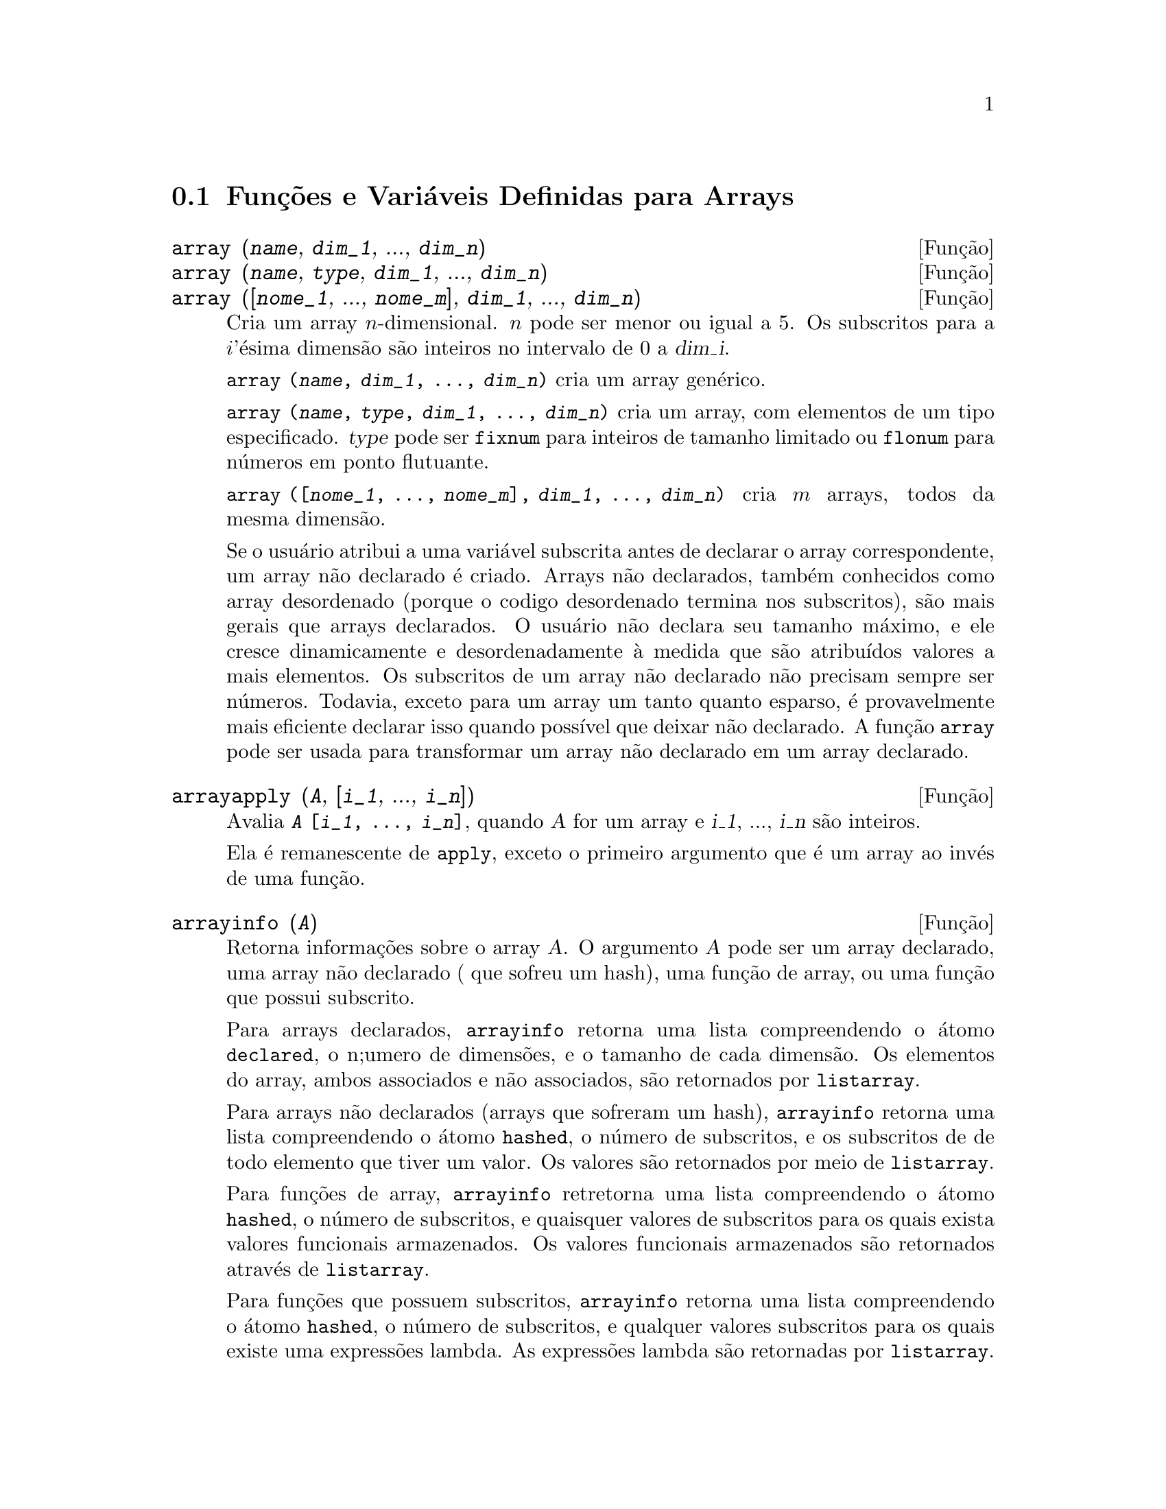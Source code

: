 @c Language: Brazilian Portuguese, Encoding: iso-8859-1
@c /Arrays.texi/1.15/Sat Jun  2 00:12:31 2007/-ko/
@menu
* Funções e Variáveis Definidas para Arrays::  
@end menu

@node Funções e Variáveis Definidas para Arrays,  , Arrays, Arrays
@section Funções e Variáveis Definidas para Arrays

@deffn {Função} array (@var{name}, @var{dim_1}, ..., @var{dim_n})
@deffnx {Função} array (@var{name}, @var{type}, @var{dim_1}, ..., @var{dim_n})
@deffnx {Função} array ([@var{nome_1}, ..., @var{nome_m}], @var{dim_1}, ..., @var{dim_n})

Cria um array @math{n}-dimensional.  
@math{n} pode ser menor ou igual a 5.
Os subscritos para
a @math{i}'ésima dimensão são inteiros no intervalo de 0 a @var{dim_i}.  

@code{array (@var{name}, @var{dim_1}, ..., @var{dim_n})} cria um array genérico.

@code{array (@var{name}, @var{type}, @var{dim_1}, ..., @var{dim_n})} cria
um array, com elementos de um tipo especificado.
@var{type} pode ser @code{fixnum} para
inteiros de tamanho limitado ou @code{flonum} para números em ponto flutuante.

@code{array ([@var{nome_1}, ..., @var{nome_m}], @var{dim_1}, ..., @var{dim_n})}
cria @math{m} arrays, todos da mesma dimensão.
@c SAME TYPE AS WELL ??

@c THIS DISCUSSION OF UNDECLARED ARRAYS REALLY WANTS TO BE SOMEWHERE ELSE
Se o usuário atribui a uma variável subscrita antes de declarar o
array correspondente, um array não declarado é criado.
Arrays não declarados, também conhecidos como array desordenado (porque
o codigo desordenado termina nos subscritos), são mais gerais que arrays
declarados.  O usuário não declara seu tamanho máximo, e ele cresce
dinamicamente e desordenadamente à medida que são atribuídos valores a mais elementos.  Os
subscritos de um array não declarado não precisam sempre ser números.  Todavia,
exceto para um array um tanto quanto esparso, é provavelmente mais eficiente
declarar isso quando possível que deixar não declarado.  A função @code{array}
pode ser usada para transformar um array não declarado em um array
declarado.
@c HOW DOES ONE CHANGE AN UNDECLARED ARRAY INTO A DECLARED ARRAY EXACTLY ??

@end deffn

@deffn {Função} arrayapply (@var{A}, [@var{i_1}, ..., @var{i_n}])
Avalia @code{@var{A} [@var{i_1}, ..., @var{i_n}]},
quando @var{A} for um array e @var{i_1}, ..., @var{i_n} são inteiros.

Ela é remanescente de @code{apply}, exceto o primeiro argumento que é um array ao invés de uma função.

@end deffn

@deffn {Função} arrayinfo (@var{A})
Retorna informações sobre o array @var{A}.
O argumento @var{A} pode ser um array declarado, uma array não declarado ( que sofreu um hash),
uma função de array, ou uma função que possui subscrito.

Para arrays declarados, @code{arrayinfo} retorna uma lista
compreendendo o átomo @code{declared}, o n;umero de dimensões, e o tamanho de cada dimensão.
Os elementos do array, ambos associados e não associados, são retornados por @code{listarray}.

Para arrays não declarados (arrays que sofreram um hash),
@code{arrayinfo} retorna uma lista compreendendo o átomo @code{hashed}, o número de subscritos,
e os subscritos de de todo elemento que tiver um valor.
Os valores são retornados por meio de @code{listarray}.

Para funções de array,
@code{arrayinfo} retretorna uma lista compreendendo o átomo @code{hashed}, o número de subscritos,
e quaisquer valores de subscritos para os quais exista valores funcionais armazenados.
Os valores funcionais armazenados são retornados através de @code{listarray}.

Para funções que possuem subscritos,
@code{arrayinfo} retorna uma lista compreendendo o átomo @code{hashed}, o número de subscritos,
e qualquer valores subscritos para os quais existe uma expressões lambda.
As expressões lambda são retornadas por @code{listarray}.

Examples:

@code{arrayinfo} e @code{listarray} aplicado a um array declarado.

@c ===beg===
@c array (aa, 2, 3);
@c aa [2, 3] : %pi;
@c aa [1, 2] : %e;
@c arrayinfo (aa);
@c listarray (aa);
@c ===end===
@example
(%i1) array (aa, 2, 3);
(%o1)                          aa
(%i2) aa [2, 3] : %pi;
(%o2)                          %pi
(%i3) aa [1, 2] : %e;
(%o3)                          %e
(%i4) arrayinfo (aa);
(%o4)                 [declared, 2, [2, 3]]
(%i5) listarray (aa);
(%o5) [#####, #####, #####, #####, #####, #####, %e, #####, 
                                        #####, #####, #####, %pi]
@end example

@code{arrayinfo} e @code{listarray} aplicado a um array não declarado (no qual foi aplicado um hash).

@c ===beg===
@c bb [FOO] : (a + b)^2;
@c bb [BAR] : (c - d)^3;
@c arrayinfo (bb);
@c listarray (bb);
@c ===end===
@example
(%i1) bb [FOO] : (a + b)^2;
                                   2
(%o1)                       (b + a)
(%i2) bb [BAR] : (c - d)^3;
                                   3
(%o2)                       (c - d)
(%i3) arrayinfo (bb);
(%o3)               [hashed, 1, [BAR], [FOO]]
(%i4) listarray (bb);
                              3         2
(%o4)                 [(c - d) , (b + a) ]
@end example

@code{arrayinfo} e @code{listarray} aplicado a uma função de array.

@c ===beg===
@c cc [x, y] := y / x;
@c cc [u, v];
@c cc [4, z];
@c arrayinfo (cc);
@c listarray (cc);
@c ===end===
@example
(%i1) cc [x, y] := y / x;
                                     y
(%o1)                      cc     := -
                             x, y    x
(%i2) cc [u, v];
                                v
(%o2)                           -
                                u
(%i3) cc [4, z];
                                z
(%o3)                           -
                                4
(%i4) arrayinfo (cc);
(%o4)              [hashed, 2, [4, z], [u, v]]
(%i5) listarray (cc);
                              z  v
(%o5)                        [-, -]
                              4  u
@end example

@code{arrayinfo} e @code{listarray} aplicadas a funções com subscritos.

@c ===beg===
@c dd [x] (y) := y ^ x;
@c dd [a + b];
@c dd [v - u];
@c arrayinfo (dd);
@c listarray (dd);
@c ===end===
@example
(%i1) dd [x] (y) := y ^ x;
                                     x
(%o1)                     dd (y) := y
                            x
(%i2) dd [a + b];
                                    b + a
(%o2)                  lambda([y], y     )
(%i3) dd [v - u];
                                    v - u
(%o3)                  lambda([y], y     )
(%i4) arrayinfo (dd);
(%o4)             [hashed, 1, [b + a], [v - u]]
(%i5) listarray (dd);
                         b + a                v - u
(%o5)      [lambda([y], y     ), lambda([y], y     )]
@end example
@end deffn

@deffn {Função} arraymake (@var{A}, [@var{i_1}, ..., @var{i_n}])
Retorna a expressão @code{@var{A}[@var{i_1}, ..., @var{i_n}]}.
O resultado é uma referência a um array não avaliado.

@code{arraymake} é remanicência de @code{funmake},
exceto o valor retornado é um array de referência não avaliado
ao invés de uma chamada de função não avaliada.

Exemplos:
@c ===beg===
@c arraymake (A, [1]);
@c arraymake (A, [k]);
@c arraymake (A, [i, j, 3]);
@c array (A, fixnum, 10);
@c fillarray (A, makelist (i^2, i, 1, 11));
@c arraymake (A, [5]);
@c ''%;
@c L : [a, b, c, d, e];
@c arraymake ('L, [n]);
@c ''%, n = 3;
@c A2 : make_array (fixnum, 10);
@c fillarray (A2, [1, 2, 3, 4, 5, 6, 7, 8, 9, 10]);
@c arraymake ('A2, [8]);
@c ''%;
@c ===end===

@example
(%i1) arraymake (A, [1]);
(%o1)                          A
                                1
(%i2) arraymake (A, [k]);
(%o2)                          A
                                k
(%i3) arraymake (A, [i, j, 3]);
(%o3)                       A
                             i, j, 3
(%i4) array (A, fixnum, 10);
(%o4)                           A
(%i5) fillarray (A, makelist (i^2, i, 1, 11));
(%o5)                           A
(%i6) arraymake (A, [5]); 
(%o6)                          A
                                5
(%i7) ''%;
(%o7)                          36
(%i8) L : [a, b, c, d, e];
(%o8)                    [a, b, c, d, e]
(%i9) arraymake ('L, [n]);
(%o9)                          L
                                n
(%i10) ''%, n = 3;
(%o10)                          c
(%i11) A2 : make_array (fixnum, 10);
(%o11)          @{Array:  #(0 0 0 0 0 0 0 0 0 0)@}
(%i12) fillarray (A2, [1, 2, 3, 4, 5, 6, 7, 8, 9, 10]);
(%o12)          @{Array:  #(1 2 3 4 5 6 7 8 9 10)@}
(%i13) arraymake ('A2, [8]);
(%o13)                         A2
                                 8
(%i14) ''%;
(%o14)                          9
@end example

@end deffn

@defvr {Variável de sistema} arrays
Valor padrão: @code{[]}

@code{arrays} é uma lista dos arrays que tiverem sido alocados.
Essa lista compreende arrays declarados através de @code{array},
arrays desordenados (hashed) construídos através de definição implícita (atribuindo alguma coisa a um elemento de array),
e funções de array definidas por meio de @code{:=} e @code{define}.
Arrays definidos por meio de @code{make_array} não estão incluídos.

Veja também
@code{array}, @code{arrayapply}, @code{arrayinfo}, @code{arraymake}, 
@code{fillarray}, @code{listarray}, e @code{rearray}.
@c IS THIS AN EXHAUSTIVE LIST ??

Exemplos:

@c ===beg===
@c array (aa, 5, 7);
@c bb [FOO] : (a + b)^2;
@c cc [x] := x/100;
@c dd : make_array ('any, 7);
@c arrays;
@c ===end===
@example
(%i1) array (aa, 5, 7);
(%o1)                          aa
(%i2) bb [FOO] : (a + b)^2;
                                   2
(%o2)                       (b + a)
(%i3) cc [x] := x/100;
                                   x
(%o3)                      cc  := ---
                             x    100
(%i4) dd : make_array ('any, 7);
(%o4)       @{Array:  #(NIL NIL NIL NIL NIL NIL NIL)@}
(%i5) arrays;
(%o5)                     [aa, bb, cc]
@end example

@end defvr

@deffn {Função} bashindices (@var{expr})
Transforma a expressão @var{expr} dando a cada
somatório e a cada produto um único índice.  Isso dá a @code{changevar} grande
precisão quando se está trabalhando com somatórios e produtos.  A forma do
único índice é @code{j@var{number}}.  A quantidade @var{number} é determindad por
referência a @code{gensumnum}, que pode ser alterada pelo usuário.  Por
exemplo, @code{gensumnum:0$} reseta isso.

@end deffn

@deffn {Função} fillarray (@var{A}, @var{B})
Preenche o array @var{A} com @var{B}, que é uma lista ou um array.

Se um tipo específico for declarado para @var{A} no momento de sua criação,
@var{A} somente porde ser preenchido com elementos do tipo especificado;
Constitui um erro alguma tentativa feita para copiar um um elemento de um tipo diferente.
 
Se as dimensões dos arrays @var{A} e @var{B} forem
diferents, @var{A} é preenchido no ordem de maior fileira.  Se não existirem elementos
livres em @var{B} o último elemento é usado para preencher todo o 
resto de @var{A}.  Se existirem muitos , esses restantes seram ignorados.

@code{fillarray} retorna esse primeiro argumento.

Exemplos:

Create an array of 9 elements and fill it from a list.
@c ===beg===
@c array (a1, fixnum, 8);
@c listarray (a1);
@c fillarray (a1, [1, 2, 3, 4, 5, 6, 7, 8, 9]);
@c listarray (a1);
@c ===end===

@example
(%i1) array (a1, fixnum, 8);
(%o1)                          a1
(%i2) listarray (a1);
(%o2)              [0, 0, 0, 0, 0, 0, 0, 0, 0]
(%i3) fillarray (a1, [1, 2, 3, 4, 5, 6, 7, 8, 9]);
(%o3)                          a1
(%i4) listarray (a1);
(%o4)              [1, 2, 3, 4, 5, 6, 7, 8, 9]
@end example

Quando existirem poucos elementos para preencher o array,
o último elemento é repetido.
Quando houverem muitos elementos,
os elementos extras são ignorados.
@c ===beg===
@c a2 : make_array (fixnum, 8);
@c fillarray (a2, [1, 2, 3, 4, 5]);
@c fillarray (a2, [4]);
@c fillarray (a2, makelist (i, i, 1, 100));
@c ===end===

@example
(%i1) a2 : make_array (fixnum, 8);
(%o1)             @{Array:  #(0 0 0 0 0 0 0 0)@}
(%i2) fillarray (a2, [1, 2, 3, 4, 5]);
(%o2)             @{Array:  #(1 2 3 4 5 5 5 5)@}
(%i3) fillarray (a2, [4]);
(%o3)             @{Array:  #(4 4 4 4 4 4 4 4)@}
(%i4) fillarray (a2, makelist (i, i, 1, 100));
(%o4)             @{Array:  #(1 2 3 4 5 6 7 8)@}
@end example

Arrays multi-dimensionais são preenchidos em ordem de maior fileira.
@c ===beg===
@c a3 : make_array (fixnum, 2, 5);
@c fillarray (a3, [1, 2, 3, 4, 5, 6, 7, 8, 9, 10]);
@c a4 : make_array (fixnum, 5, 2);
@c fillarray (a4, a3);
@c ===end===

@example
(%i1) a3 : make_array (fixnum, 2, 5);
(%o1)        @{Array:  #2A((0 0 0 0 0) (0 0 0 0 0))@}
(%i2) fillarray (a3, [1, 2, 3, 4, 5, 6, 7, 8, 9, 10]);
(%o2)        @{Array:  #2A((1 2 3 4 5) (6 7 8 9 10))@}
(%i3) a4 : make_array (fixnum, 5, 2);
(%o3)     @{Array:  #2A((0 0) (0 0) (0 0) (0 0) (0 0))@}
(%i4) fillarray (a4, a3);
(%o4)     @{Array:  #2A((1 2) (3 4) (5 6) (7 8) (9 10))@}
@end example

 @end deffn

@deffn {Função} listarray (@var{A})
Retorna uma lista dos elementos do array @var{A}.
O argumento @var{A} pode ser um array declarado, um array não declarado (desordenado - hashed),
uma função de array, ou uma função com subscritos.

Elementos são listados em ordem de linha maior.
Isto é, elementos são ordenados conforme o primeiro índice, en seguida conforme o segundo índice, e assim sucessivamente.
A sequ@"{u}ência de ordenação por meio dos valores dos índices é a mesma ordem estabelecida por meio de @code{orderless}.

Para arrays não declarados , funções de arrays, e funções com subscritos,
os elementos correspondem aos valores de índice retornados através de @code{arrayinfo}.

Elemetos não associados de arrays genéricos declarados (isto é, não @code{fixnum} e não @code{flonum})
são retornados como @code{#####}.
Elementos não associados de arrays declarados @code{fixnum} ou @code{flonum}
são retornados como 0 ou 0.0, respectivamente.
Elementos não associados de arrays não declarados, funções de array,
e funções subscritas não são retornados.

Exemplos:

@code{listarray} e @code{arrayinfo} aplicados a um array declarado.

@c ===beg===
@c array (aa, 2, 3);
@c aa [2, 3] : %pi;
@c aa [1, 2] : %e;
@c listarray (aa);
@c arrayinfo (aa);
@c ===end===
@example
(%i1) array (aa, 2, 3);
(%o1)                          aa
(%i2) aa [2, 3] : %pi;
(%o2)                          %pi
(%i3) aa [1, 2] : %e;
(%o3)                          %e
(%i4) listarray (aa);
(%o4) [#####, #####, #####, #####, #####, #####, %e, #####, 
                                        #####, #####, #####, %pi]
(%i5) arrayinfo (aa);
(%o5)                 [declared, 2, [2, 3]]
@end example

@code{listarray} e @code{arrayinfo} aplicadas a arrays não declarados (hashed - desordenados).

@c ===beg===
@c bb [FOO] : (a + b)^2;
@c bb [BAR] : (c - d)^3;
@c listarray (bb);
@c arrayinfo (bb);
@c ===end===
@example
(%i1) bb [FOO] : (a + b)^2;
                                   2
(%o1)                       (b + a)
(%i2) bb [BAR] : (c - d)^3;
                                   3
(%o2)                       (c - d)
(%i3) listarray (bb);
                              3         2
(%o3)                 [(c - d) , (b + a) ]
(%i4) arrayinfo (bb);
(%o4)               [hashed, 1, [BAR], [FOO]]
@end example

@code{listarray} e @code{arrayinfo} aplicada a uma função de array.

@c ===beg===
@c cc [x, y] := y / x;
@c cc [u, v];
@c cc [4, z];
@c listarray (cc);
@c arrayinfo (cc);
@c ===end===
@example
(%i1) cc [x, y] := y / x;
                                     y
(%o1)                      cc     := -
                             x, y    x
(%i2) cc [u, v];
                                v
(%o2)                           -
                                u
(%i3) cc [4, z];
                                z
(%o3)                           -
                                4
(%i4) listarray (cc);
                              z  v
(%o4)                        [-, -]
                              4  u
(%i5) arrayinfo (cc);
(%o5)              [hashed, 2, [4, z], [u, v]]
@end example

@code{listarray} e @code{arrayinfo} aplicadas a funções com subscritos.

@c ===beg===
@c dd [x] (y) := y ^ x;
@c dd [a + b];
@c dd [v - u];
@c listarray (dd);
@c arrayinfo (dd);
@c ===end===
@example
(%i1) dd [x] (y) := y ^ x;
                                     x
(%o1)                     dd (y) := y
                            x
(%i2) dd [a + b];
                                    b + a
(%o2)                  lambda([y], y     )
(%i3) dd [v - u];
                                    v - u
(%o3)                  lambda([y], y     )
(%i4) listarray (dd);
                         b + a                v - u
(%o4)      [lambda([y], y     ), lambda([y], y     )]
(%i5) arrayinfo (dd);
(%o5)             [hashed, 1, [b + a], [v - u]]
@end example

@end deffn

@c NEEDS CLARIFICATION
@deffn {Função} make_array (@var{type}, @var{dim_1}, ..., @var{dim_n})
Cria e retorna um array de Lisp.  @var{type} pode
ser @code{any}, @code{flonum}, @code{fixnum}, @code{hashed} ou
@code{functional}.
Existem @math{n} indices,
e o @math{i}'enésimo indice está no intervalo de 0 a @math{@var{dim_i} - 1}.

A vantagem de @code{make_array} sobre @code{array} é que o valor de retorno não tem 
um nome, e uma vez que um ponteiro a ele vai, ele irá também.
Por exemplo, se @code{y: make_array (...)} então @code{y} aponta para um objeto 
que ocupa espaço, mas depois de @code{y: false}, @code{y} não mais
aponta para aquele objeto, então o objeto pode ser descartado.  

@c NEEDS CLARIFICATION HERE
@c 'FUNCTIONAL ARGUMENT IN MAKE_ARRAY APPEARS TO BE BROKEN
@c EVEN AFTER READING THE CODE (SRC/AR.LISP) I CAN'T TELL HOW THIS IS SUPPOSED TO WORK
@c COMMENTING OUT THIS STUFF TO PREVENT CONFUSION AND HEARTBREAK
@c RESTORE IT WHEN MAKE_ARRAY ('FUNCTIONAL, ...) IS FIXED
@c @code{y: make_array ('functional, 'f, 'hashed, 1)} - the second argument to
@c @code{make_array} in this case is the function to call to calculate array
@c elements, and the rest of the arguments are passed recursively to
@c @code{make_array} to generate the "memory" for the array function object.

Exemplos:
@c ===beg===
@c A1 : make_array (fixnum, 10);
@c A1 [8] : 1729;
@c A1;
@c A2 : make_array (flonum, 10);
@c A2 [2] : 2.718281828;
@c A2;
@c A3 : make_array (any, 10);
@c A3 [4] : x - y - z;
@c A3;
@c A4 : make_array (fixnum, 2, 3, 5);
@c fillarray (A4, makelist (i, i, 1, 2*3*5));
@c A4 [0, 2, 1];
@c ===end===

@example
(%i1) A1 : make_array (fixnum, 10);
(%o1)           @{Array:  #(0 0 0 0 0 0 0 0 0 0)@}
(%i2) A1 [8] : 1729;
(%o2)                         1729
(%i3) A1;
(%o3)          @{Array:  #(0 0 0 0 0 0 0 0 1729 0)@}
(%i4) A2 : make_array (flonum, 10);
(%o4) @{Array:  #(0.0 0.0 0.0 0.0 0.0 0.0 0.0 0.0 0.0 0.0)@}
(%i5) A2 [2] : 2.718281828;
(%o5)                      2.718281828
(%i6) A2;
(%o6) 
     @{Array:  #(0.0 0.0 2.718281828 0.0 0.0 0.0 0.0 0.0 0.0 0.0)@}
(%i7) A3 : make_array (any, 10);
(%o7) @{Array:  #(NIL NIL NIL NIL NIL NIL NIL NIL NIL NIL)@}
(%i8) A3 [4] : x - y - z;
(%o8)                      - z - y + x
(%i9) A3;
(%o9) @{Array:  #(NIL NIL NIL NIL ((MPLUS SIMP) $X ((MTIMES SIMP)\
 -1 $Y) ((MTIMES SIMP) -1 $Z))
  NIL NIL NIL NIL NIL)@}
(%i10) A4 : make_array (fixnum, 2, 3, 5);
(%o10) @{Array:  #3A(((0 0 0 0 0) (0 0 0 0 0) (0 0 0 0 0)) ((0 0 \
0 0 0) (0 0 0 0 0) (0 0 0 0 0)))@}
(%i11) fillarray (A4, makelist (i, i, 1, 2*3*5));
(%o11) @{Array:  #3A(((1 2 3 4 5) (6 7 8 9 10) (11 12 13 14 15))
    ((16 17 18 19 20) (21 22 23 24 25) (26 27 28 29 30)))@}
(%i12) A4 [0, 2, 1];
(%o12)                         12
@end example

@end deffn

@c DOES THIS MODIFY A OR DOES IT CREATE A NEW ARRAY ??
@deffn {Função} rearray (@var{A}, @var{dim_1}, ..., @var{dim_n})
Altera as dimenções de um array.  
O novo array será preenchido com os elementos do antigo em
ordem da maior linha.  Se o array antigo era muito pequeno, 
os elementos restantes serão preenchidos com
@code{false}, @code{0.0} ou @code{0},
dependendo do tipo do array.  O tipo do array não pode ser
alterado.

@end deffn

@deffn {Função} remarray (@var{A_1}, ..., @var{A_n})
@deffnx {Função} remarray (all)
Remove arrays e funções associadas
a arrays e libera o espaço ocupado.
Os argumentos podem ser arrays declarados, arrays não declarados (dsordenados - hashed), funções de array functions, e funções com subscritos.

@code{remarray (all)} remove todos os ítens na lista global @code{arrays}.

@c WHAT DOES THIS MEAN EXACTLY ??
Isso pode ser necessário para usar essa função se isso é
desejado para redefinir os valores em um array desordenado.

@code{remarray} retorna a lista dos arrays removidos.

@end deffn
@deffn {Função} subvar (@var{x}, @var{i})
Avalia a expressão subscrita @code{@var{x}[@var{i}]}.

@code{subvar} avalia seus argumentos.

@code{arraymake (@var{x}, [@var{i}]} constrói a expressão @code{@var{x}[@var{i}]},
mas não a avalia.

Exemplos:

@c ===beg===
@c x : foo $
@c i : 3 $
@c subvar (x, i);
@c foo : [aa, bb, cc, dd, ee]$
@c subvar (x, i);
@c arraymake (x, [i]);
@c ''%;
@c ===end===
@example
(%i1) x : foo $
(%i2) i : 3 $
@group
(%i3) subvar (x, i);
(%o3)                         foo
                                 3
@end group
(%i4) foo : [aa, bb, cc, dd, ee]$
@group
(%i5) subvar (x, i);
(%o5)                          cc
@end group
@group
(%i6) arraymake (x, [i]);
(%o6)                         foo
                                 3
@end group
@group
(%i7) ''%;
(%o7)                          cc
@end group
@end example

@end deffn

@c THIS IS REALLY CONFUSING
@defvr {Variável de pção} use_fast_arrays
- Se @code{true} somente dois tipos de arrays são reconhecidos.  

1) O array art-q (t no Lisp Comum) que pode ter muitas dimensões
indexadas por inteiros, e pode aceitar qualquer objeto do Lisp ou do Maxima como uma
entrada.  Para construir assim um array, insira @code{a:make_array(any,3,4);} 
então @code{a} terá como valor, um array com doze posições, e o 
índice é baseado em zero.

2) O array Hash_table que é o tipo padrão de array criado se um
faz @code{b[x+1]:y^2} (e @code{b} não é ainda um array, uma lista, ou uma
matriz -- se isso ou um desses ocorrer um erro pode ser causado desde
@code{x+1} não poderá ser um subscrito válido para um array art-q, uma lista ou
uma matriz).  Esses índices (também conhecidos como chaves) podem ser quaisquer objetos.  
Isso somente pega uma chave por vez a cada vez (@code{b[x+1,u]:y} ignorará o @code{u}).  
A referência termina em @code{b[x+1] ==> y^2}.  Certamente a chave poe ser uma lista
, e.g.  @code{b[[x+1,u]]:y} poderá ser válido.  Isso é incompatível 
com os arrays antigos do Maxima, mas poupa recursos.

Uma vantagem de armazenar os arrays como valores de símbolos é que as
convenções usuais sobre variáveis locais de uma função aplicam-se a arrays
também.  O tipo Hash_table também usa menos recursos e é mais eficiente
que o velho tipo hashar do Maxima.  Para obter comportamento consistente em
códigos traduzidos e compilados posicione @code{translate_fast_arrays} para ser
@code{true}.
 
@end defvr

